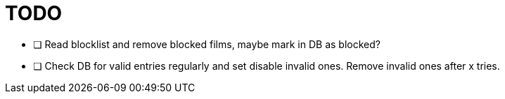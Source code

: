 = TODO

* [ ] Read blocklist and remove blocked films, maybe mark in DB as blocked?
* [ ] Check DB for valid entries regularly and set disable invalid ones.
Remove invalid ones after x tries.